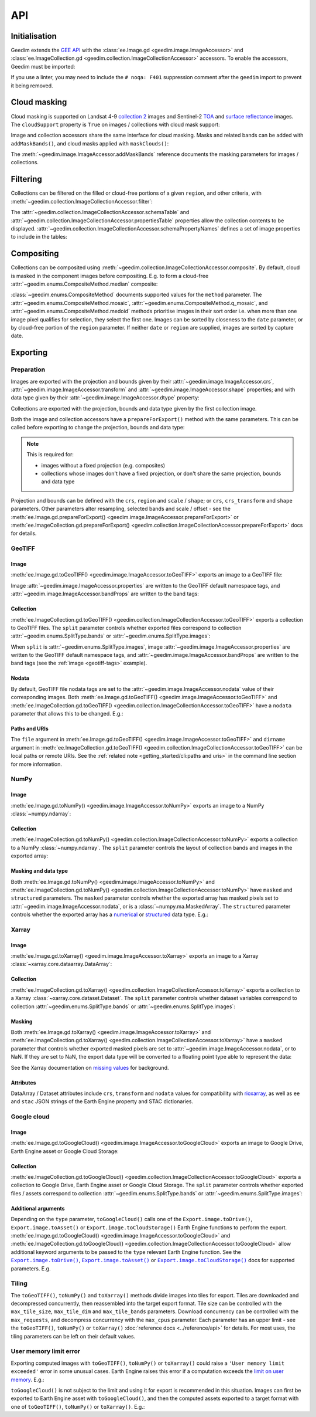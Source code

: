 API
===

Initialisation
--------------

Geedim extends the `GEE API <https://github.com/google/earthengine-api>`__ with the
:class:`ee.Image.gd <geedim.image.ImageAccessor>` and :class:`ee.ImageCollection.gd <geedim.collection.ImageCollectionAccessor>` accessors.  To enable the accessors, Geedim must be imported:

.. jupyter-execute::
    :hide-code:

    from functools import partial

    import ee
    import geedim as gd
    from geedim import utils

    # prevent widget display
    utils.get_tqdm_kwargs = partial(utils.get_tqdm_kwargs, display=False)

    # initialise using EE_SERVICE_ACC_PRIVATE_KEY env variable if present
    gd.Initialize()

.. jupyter-input::

    import ee
    import geedim  # noqa: F401

    ee.Initialize()

If you use a linter, you may need to include the ``# noqa: F401`` suppression comment after the ``geedim`` import to prevent it being removed.

Cloud masking
-------------

Cloud masking is supported on Landsat 4-9 `collection 2 <https://developers.google.com/earth-engine/datasets/catalog/landsat>`__ images and Sentinel-2 `TOA <https://developers.google.com/earth-engine/datasets/catalog/COPERNICUS_S2_HARMONIZED>`__ and `surface reflectance <https://developers.google.com/earth-engine/datasets/catalog/COPERNICUS_S2_SR_HARMONIZED>`__ images.  The ``cloudSupport`` property is ``True`` on images / collections with cloud mask support:

.. jupyter-execute::

    im = ee.Image('COPERNICUS/S2_SR_HARMONIZED/20211220T080341_20211220T082827_T35HKC')
    im.gd.cloudSupport


Image and collection accessors share the same interface for cloud masking.  Masks and related bands can be added with ``addMaskBands()``, and cloud masks applied with ``maskClouds()``:

.. jupyter-execute::

    # add mask bands created with a threshold of 0.7 on the 'cs_cdf' Cloud Score+ band
    im = im.gd.addMaskBands(score=0.7, cs_band='cs_cdf')
    print(im.gd.bandNames)

    im = im.gd.maskClouds()

The :meth:`~geedim.image.ImageAccessor.addMaskBands` reference documents the masking parameters for images / collections.

Filtering
---------

Collections can be filtered on the filled or cloud-free portions of a given ``region``, and other criteria, with :meth:`~geedim.collection.ImageCollectionAccessor.filter`:

.. jupyter-execute::

    region = ee.Geometry.Rectangle(24.35, -33.75, 24.45, -33.65)
    coll = ee.ImageCollection('COPERNICUS/S2_SR_HARMONIZED')

    # filter by date range, region bounds, and a lower limit of 60% on the cloud-free
    # portion of region
    filt_coll = coll.gd.filter(
        '2021-10-01', '2022-04-01', region=region, cloudless_portion=60
    )

The :attr:`~geedim.collection.ImageCollectionAccessor.schemaTable` and :attr:`~geedim.collection.ImageCollectionAccessor.propertiesTable` properties allow the collection contents to be displayed.  :attr:`~geedim.collection.ImageCollectionAccessor.schemaPropertyNames` defines a set of image properties to include in the tables:

.. jupyter-execute::

    # include the VEGETATION_PERCENTAGE property in schemaTable & propertiesTable
    filt_coll.gd.schemaPropertyNames += ('VEGETATION_PERCENTAGE',)

    print(filt_coll.gd.schemaTable)
    print(filt_coll.gd.propertiesTable)

Compositing
-----------

Collections can be composited using :meth:`~geedim.collection.ImageCollectionAccessor.composite`.  By default, cloud is masked in the component images before compositing.  E.g. to form a cloud-free :attr:`~geedim.enums.CompositeMethod.median` composite:

.. jupyter-execute::

    # create and filter a collection
    region = ee.Geometry.Rectangle(24.35, -33.75, 24.45, -33.65)
    coll = ee.ImageCollection('COPERNICUS/S2_SR_HARMONIZED')
    filt_coll = coll.gd.filter('2021-10-01', '2022-04-01', region=region)

    # composite
    comp_im = filt_coll.gd.composite(method='median')

:class:`~geedim.enums.CompositeMethod` documents supported values for the ``method`` parameter.  The :attr:`~geedim.enums.CompositeMethod.mosaic`, :attr:`~geedim.enums.CompositeMethod.q_mosaic`, and :attr:`~geedim.enums.CompositeMethod.medoid` methods prioritise images in their sort order i.e. when more than one image pixel qualifies for selection, they select the first one.  Images can be sorted by closeness to the ``date`` parameter, or by cloud-free portion of the ``region`` parameter.  If neither ``date`` or ``region`` are supplied, images are sorted by capture date.

Exporting
---------

Preparation
~~~~~~~~~~~

Images are exported with the projection and bounds given by their :attr:`~geedim.image.ImageAccessor.crs`, :attr:`~geedim.image.ImageAccessor.transform` and :attr:`~geedim.image.ImageAccessor.shape` properties; and with data type given by their :attr:`~geedim.image.ImageAccessor.dtype` property:

.. jupyter-execute::

    im = ee.Image('COPERNICUS/S2_SR_HARMONIZED/20211220T080341_20211220T082827_T35HKC')

    print(im.gd.crs)
    print(im.gd.transform)
    print(im.gd.shape)
    print(im.gd.dtype)

Collections are exported with the projection, bounds and data type given by the first collection image.

Both the image and collection accessors have a ``prepareForExport()`` method with the same parameters.  This can be called before exporting to change the projection, bounds and data type:

.. note::

    This is required for:

    - images without a fixed projection (e.g. composites)
    - collections whose images don't have a fixed projection, or don't share the same projection, bounds and data type

.. jupyter-execute::

    region = ee.Geometry.Rectangle(24.35, -33.75, 24.45, -33.65)
    prep_im = im.gd.prepareForExport(
        crs='EPSG:3857', region=region, scale=30, dtype='uint16'
    )

Projection and bounds can be defined with the ``crs``, ``region`` and ``scale`` / ``shape``; or ``crs``, ``crs_transform`` and ``shape`` parameters.  Other parameters alter resampling, selected bands and scale / offset - see the :meth:`ee.Image.gd.prepareForExport() <geedim.image.ImageAccessor.prepareForExport>` or :meth:`ee.ImageCollection.gd.prepareForExport() <geedim.collection.ImageCollectionAccessor.prepareForExport>` docs for details.

GeoTIFF
~~~~~~~

Image
^^^^^

:meth:`ee.Image.gd.toGeoTIFF() <geedim.image.ImageAccessor.toGeoTIFF>` exports an image to a GeoTIFF file:

.. jupyter-execute::

    # create and prepare an image
    im = ee.Image('COPERNICUS/S2_SR_HARMONIZED/20211220T080341_20211220T082827_T35HKC')
    region = ee.Geometry.Rectangle(24.35, -33.75, 24.45, -33.65)
    prep_im = im.gd.prepareForExport(region=region, scale=30, dtype='uint16')

    # export
    prep_im.gd.toGeoTIFF('s2.tif')

.. _geotiff-tags:

Image :attr:`~geedim.image.ImageAccessor.properties` are written to the GeoTIFF default namespace tags, and :attr:`~geedim.image.ImageAccessor.bandProps` are written to the band tags:

.. jupyter-execute::

    import rasterio as rio

    with rio.open('s2.tif') as ds:
        # default namespace tags
        print(ds.tags())
        # band 1 tags
        print(ds.tags(bidx=1))

.. jupyter-execute::
    :hide-code:

    # clean up image export
    from pathlib import Path
    Path('s2.tif').unlink(missing_ok=True)

Collection
^^^^^^^^^^

:meth:`ee.ImageCollection.gd.toGeoTIFF() <geedim.collection.ImageCollectionAccessor.toGeoTIFF>` exports a collection to GeoTIFF files.  The ``split`` parameter controls whether exported files correspond to collection :attr:`~geedim.enums.SplitType.bands` or :attr:`~geedim.enums.SplitType.images`:

.. jupyter-execute::

    from pathlib import Path

    # create and prepare a collection (with two images and three bands)
    coll = ee.ImageCollection('COPERNICUS/S2_SR_HARMONIZED')
    region = ee.Geometry.Rectangle(24.35, -33.75, 24.45, -33.65)
    coll = coll.filterBounds(region).limit(2)
    prep_coll = coll.gd.prepareForExport(
        region=region, scale=30, dtype='uint16', bands=['B4', 'B3', 'B2']
    )

    # create export directory
    dirname = Path('s2')
    dirname.mkdir()

    # export (one file for each collection band)
    prep_coll.gd.toGeoTIFF(dirname, split='bands')

    # display exported files
    [fp.name for fp in dirname.glob('*.tif')]

.. jupyter-execute::
    :hide-code:

    # clean up collection export
    for f in dirname.glob('*.tif'):
        f.unlink()
    if dirname.exists():
        dirname.rmdir()


When ``split`` is :attr:`~geedim.enums.SplitType.images`, image :attr:`~geedim.image.ImageAccessor.properties` are written to the GeoTIFF default namespace tags, and :attr:`~geedim.image.ImageAccessor.bandProps` are written to the band tags (see the :ref:`image <geotiff-tags>` example).

Nodata
^^^^^^

By default, GeoTIFF file nodata tags are set to the :attr:`~geedim.image.ImageAccessor.nodata` value of their corresponding images.  Both :meth:`ee.Image.gd.toGeoTIFF() <geedim.image.ImageAccessor.toGeoTIFF>` and :meth:`ee.ImageCollection.gd.toGeoTIFF() <geedim.collection.ImageCollectionAccessor.toGeoTIFF>` have a ``nodata`` parameter that allows this to be changed.  E.g.:

.. jupyter-execute::

    # set masked pixels to a new nodata value
    nodata = 65535
    prep_im = prep_im.unmask(nodata)

    # export, setting nodata to the new value
    prep_im.gd.toGeoTIFF('s2_nodata.tif', nodata=nodata)

    # display GeoTIFF nodata
    with rio.open('s2_nodata.tif') as ds:
        print(ds.nodata)

.. jupyter-execute::
    :hide-code:

    # clean up nodata export
    Path('s2_nodata.tif').unlink(missing_ok=True)

Paths and URIs
^^^^^^^^^^^^^^

The ``file`` argument in :meth:`ee.Image.gd.toGeoTIFF() <geedim.image.ImageAccessor.toGeoTIFF>` and ``dirname`` argument in :meth:`ee.ImageCollection.gd.toGeoTIFF() <geedim.collection.ImageCollectionAccessor.toGeoTIFF>` can be local paths or remote URIs.  See the :ref:`related note <getting_started/cli:paths and uris>` in the command line section for more information.

NumPy
~~~~~

Image
^^^^^

:meth:`ee.Image.gd.toNumPy() <geedim.image.ImageAccessor.toNumPy>` exports an image to a NumPy :class:`~numpy.ndarray`:

.. jupyter-execute::

    # create and prepare an image (with 3 bands)
    im = ee.Image('COPERNICUS/S2_SR_HARMONIZED/20211220T080341_20211220T082827_T35HKC')
    region = ee.Geometry.Rectangle(24.35, -33.75, 24.45, -33.65)
    prep_im = im.gd.prepareForExport(
        region=region, scale=30, dtype='uint16', bands=['B4', 'B3', 'B2']
    )

    # export (3D array with bands along the third dimension)
    array = prep_im.gd.toNumPy()

    # display array format
    print(type(array))
    print(array.shape)
    print(array.dtype)


Collection
^^^^^^^^^^

:meth:`ee.ImageCollection.gd.toNumPy() <geedim.collection.ImageCollectionAccessor.toNumPy>` exports a collection to a NumPy :class:`~numpy.ndarray`.  The ``split`` parameter controls the layout of collection bands and images in the exported array:

.. jupyter-execute::

    # create and prepare a collection (with two images and three bands)
    coll = ee.ImageCollection('COPERNICUS/S2_SR_HARMONIZED')
    region = ee.Geometry.Rectangle(24.35, -33.75, 24.45, -33.65)
    coll = coll.filterBounds(region).limit(2)
    prep_coll = coll.gd.prepareForExport(
        region=region, scale=30, dtype='uint16', bands=['B4', 'B3', 'B2']
    )

    # export (4D array with bands along the third, and images along the fourth dimension)
    array = prep_coll.gd.toNumPy(split='bands')

    # display array format
    print(type(array))
    print(array.shape)
    print(array.dtype)

Masking and data type
^^^^^^^^^^^^^^^^^^^^^

Both :meth:`ee.Image.gd.toNumPy() <geedim.image.ImageAccessor.toNumPy>` and :meth:`ee.ImageCollection.gd.toNumPy() <geedim.collection.ImageCollectionAccessor.toNumPy>` have ``masked`` and ``structured`` parameters.  The ``masked`` parameter controls whether the exported array has masked pixels set to :attr:`~geedim.image.ImageAccessor.nodata`, or is a :class:`~numpy.ma.MaskedArray`.  The ``structured`` parameter controls whether the exported array has a `numerical <https://numpy.org/devdocs//user/basics.types.html#numerical-data-types>`__ or `structured <https://numpy.org/doc/stable/user/basics.rec.html#structured-arrays>`__ data type.  E.g.:

.. jupyter-execute::

    # export (2D masked array with a structured dtype representing the bands)
    array = prep_im.gd.toNumPy(masked=True, structured=True)

    # display array format
    print(type(array))
    print(array.shape)
    print(array.dtype)

Xarray
~~~~~~

.. jupyter-execute::
    :hide-code:

    import xarray as xr

    # don't expand data and attributes in the Xarray html repr
    _ = xr.set_options(display_expand_attrs=False, display_expand_data=False)

Image
^^^^^

:meth:`ee.Image.gd.toXarray() <geedim.image.ImageAccessor.toXarray>` exports an image to a Xarray :class:`~xarray.core.dataarray.DataArray`:

.. jupyter-execute::

    # create and prepare image
    im = ee.Image('COPERNICUS/S2_SR_HARMONIZED/20211220T080341_20211220T082827_T35HKC')
    region = ee.Geometry.Rectangle(24.35, -33.75, 24.45, -33.65)
    prep_im = im.gd.prepareForExport(
        region=region, scale=30, dtype='uint16', bands=['B4', 'B3', 'B2']
    )

    # export (3D DataArray)
    da = prep_im.gd.toXarray()

    da

Collection
^^^^^^^^^^

:meth:`ee.ImageCollection.gd.toXarray() <geedim.collection.ImageCollectionAccessor.toXarray>` exports a collection to a Xarray :class:`~xarray.core.dataset.Dataset`.  The ``split`` parameter controls whether dataset variables correspond to collection :attr:`~geedim.enums.SplitType.bands` or :attr:`~geedim.enums.SplitType.images`:

.. jupyter-execute::

    # create and prepare a collection (with two images and three bands)
    coll = ee.ImageCollection('COPERNICUS/S2_SR_HARMONIZED')
    region = ee.Geometry.Rectangle(24.35, -33.75, 24.45, -33.65)
    coll = coll.filterBounds(region).limit(2)
    prep_coll = coll.gd.prepareForExport(
        region=region, scale=30, dtype='uint16', bands=['B4', 'B3', 'B2']
    )

    # export (Dataset with bands as variables)
    ds = prep_coll.gd.toXarray(split='bands')

    ds

Masking
^^^^^^^

Both :meth:`ee.Image.gd.toXarray() <geedim.image.ImageAccessor.toXarray>` and :meth:`ee.ImageCollection.gd.toXarray() <geedim.collection.ImageCollectionAccessor.toXarray>` have a ``masked`` parameter that controls whether exported masked pixels are set to :attr:`~geedim.image.ImageAccessor.nodata`, or to NaN.  If they are set to NaN, the export data type will be converted to a floating point type able to represent the data:

.. jupyter-execute::

    # create and prepare a cloud masked image
    im = ee.Image('COPERNICUS/S2_SR_HARMONIZED/20211220T080341_20211220T082827_T35HKC')
    im = im.gd.addMaskBands().gd.maskClouds()
    region = ee.Geometry.Rectangle(24.35, -33.75, 24.45, -33.65)
    prep_im = im.gd.prepareForExport(
        region=region, scale=30, dtype='uint16', bands=['B4', 'B3', 'B2']
    )

    # export, setting masked pixels to NaN
    da = prep_im.gd.toXarray(masked=True)

    # check for NaN pixels and floating point data type
    print(da.isnull().any())
    print(da.dtype)

See the Xarray documentation on `missing values <https://docs.xarray.dev/en/stable/user-guide/computation.html#missing-values>`__ for background.

Attributes
^^^^^^^^^^

DataArray / Dataset attributes include ``crs``, ``transform`` and ``nodata`` values for compatibility with `rioxarray <https://github.com/corteva/rioxarray>`__, as well as ``ee`` and ``stac`` JSON strings of the Earth Engine property and STAC dictionaries.


Google cloud
~~~~~~~~~~~~

.. Use jupyter-input/jupyter-output in this section instead of jupyter-execute to speed up doc builds

Image
^^^^^

:meth:`ee.Image.gd.toGoogleCloud() <geedim.image.ImageAccessor.toGoogleCloud>` exports an image to Google Drive, Earth Engine asset or Google Cloud Storage:

.. jupyter-input::

    # create and prepare image
    im = ee.Image('COPERNICUS/S2_SR_HARMONIZED/20211220T080341_20211220T082827_T35HKC')
    region = ee.Geometry.Rectangle(24.35, -33.75, 24.45, -33.65)
    prep_im = im.gd.prepareForExport(region=region, scale=30, dtype='uint16')

    # export to Earth Engine asset 's2' in the 'geedim' project, waiting for completion
    _ = prep_im.gd.toGoogleCloud('s2', type='asset', folder='geedim', wait=True)

    # display asset image info
    ee.Image('projects/geedim/assets/s2').getInfo()

.. jupyter-output::

    {'type': 'Image', 'bands': [{'id': 'B1', 'data_type': {'type': 'PixelType', ...


Collection
^^^^^^^^^^

:meth:`ee.ImageCollection.gd.toGoogleCloud() <geedim.collection.ImageCollectionAccessor.toGoogleCloud>` exports a collection to Google Drive, Earth Engine asset or Google Cloud Storage.  The ``split`` parameter controls whether exported files / assets correspond to collection :attr:`~geedim.enums.SplitType.bands` or :attr:`~geedim.enums.SplitType.images`:

.. jupyter-input::

    # create and prepare a collection (with two images and three bands)
    coll = ee.ImageCollection('COPERNICUS/S2_SR_HARMONIZED')
    region = ee.Geometry.Rectangle(24.35, -33.75, 24.45, -33.65)
    coll = coll.filterBounds(region).limit(2)
    prep_coll = coll.gd.prepareForExport(
        region=region, scale=30, dtype='uint16', bands=['B4', 'B3', 'B2']
    )

    # export to Earth Engine assets in the 'geedim' project, waiting for completion
    # (one asset for each collection band)
    _ = prep_coll.gd.toGoogleCloud(type='asset', folder='geedim', wait=True, split='bands')

    # display the info of the first asset image
    ee.Image('projects/geedim/assets/B4').getInfo()

.. jupyter-output::

    {'type': 'Image', 'bands': [{'id': 'B_20180510T075611_20180510T082300_T35HKC', ...

Additional arguments
^^^^^^^^^^^^^^^^^^^^

Depending on the ``type`` parameter, ``toGoogleCloud()`` calls one of the ``Export.image.toDrive()``, ``Export.image.toAsset()`` or ``Export.image.toCloudStorage()`` Earth Engine functions to perform the export.  :meth:`ee.Image.gd.toGoogleCloud() <geedim.image.ImageAccessor.toGoogleCloud>` and :meth:`ee.ImageCollection.gd.toGoogleCloud() <geedim.collection.ImageCollectionAccessor.toGoogleCloud>` allow additional keyword arguments to be passed to the ``type`` relevant Earth Engine function.  See the |toDrive|_, |toAsset|_ or |toCloudStorage|_ docs for supported parameters.  E.g.

.. jupyter-input::

    # export to Google Drive using the TFRecord format
    _ = prep_im.gd.toGoogleCloud(
        's2',
        type='drive',
        folder='geedim',
        fileFormat='TFRecord',
        formatOptions={'patchDimensions': [256, 256], 'compressed': True},
    )

Tiling
~~~~~~

The ``toGeoTIFF()``, ``toNumPy()`` and ``toXarray()`` methods divide images into tiles for export.  Tiles are downloaded and decompressed concurrently, then reassembled into the target export format.  Tile size can be controlled with the ``max_tile_size``, ``max_tile_dim`` and ``max_tile_bands`` parameters.  Download concurrency can be controlled with the ``max_requests``, and decompress concurrency with the ``max_cpus`` parameter.  Each parameter has an upper limit - see the ``toGeoTIFF()``, ``toNumPy()`` or ``toXarray()`` :doc:`reference docs <../reference/api>` for details.  For most uses, the tiling parameters can be left on their default values.

User memory limit error
~~~~~~~~~~~~~~~~~~~~~~~

Exporting computed images with ``toGeoTIFF()``, ``toNumPy()`` or ``toXarray()`` could raise a ``'User memory limit exceeded'`` error in some unusual cases.  Earth Engine raises this error if a computation exceeds the `limit on user memory <https://developers.google.com/earth-engine/guides/usage#per-request_memory_footprint>`__.  E.g.:

.. jupyter-execute::
    :raises:

    # create a 2 year cloud-free median composite
    coll = ee.ImageCollection('COPERNICUS/S2_SR_HARMONIZED')
    region = ee.Geometry.Rectangle(24.35, -33.75, 24.45, -33.65)
    coll = coll.gd.filter('2021-01-01', '2023-01-01', region=region)
    comp_im = coll.gd.composite(method='median')

    # prepare the composite for export
    prep_im = comp_im.gd.prepareForExport(
        crs='EPSG:3857', region=region, scale=10, dtype='uint16'
    )

    # attempt export to NumPy array
    array = prep_im.gd.toNumPy()

``toGoogleCloud()`` is not subject to the limit and using it for export is recommended in this situation.  Images can first be exported to Earth Engine asset with ``toGoogleCloud()``, and then the computed assets exported to a target format with one of ``toGeoTIFF()``, ``toNumPy()`` or ``toXarray()``.  E.g.:

.. jupyter-input::

    # export composite to Earth Engine asset 's2-comp' in the 'geedim' project
    _ = prep_im.gd.toGoogleCloud('s2-comp', type='asset', folder='geedim', wait=True)

    # export the asset to a NumPy array
    array = ee.Image('projects/geedim/assets/s2-comp').gd.toNumPy()

.. |toDrive| replace:: ``Export.image.toDrive()``
.. |toAsset| replace:: ``Export.image.toAsset()``
.. |toCloudStorage| replace:: ``Export.image.toCloudStorage()``
.. _toDrive: https://developers.google.com/earth-engine/apidocs/export-image-todrive
.. _toAsset: https://developers.google.com/earth-engine/apidocs/export-image-toasset
.. _toCloudStorage: https://developers.google.com/earth-engine/apidocs/export-image-tocloudstorage
